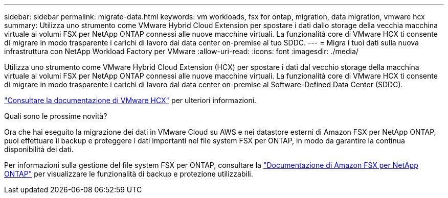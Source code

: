 ---
sidebar: sidebar 
permalink: migrate-data.html 
keywords: vm workloads, fsx for ontap, migration, data migration, vmware hcx 
summary: Utilizza uno strumento come VMware Hybrid Cloud Extension per spostare i dati dallo storage della vecchia macchina virtuale ai volumi FSX per NetApp ONTAP connessi alle nuove macchine virtuali. La funzionalità core di VMware HCX ti consente di migrare in modo trasparente i carichi di lavoro dai data center on-premise al tuo SDDC. 
---
= Migra i tuoi dati sulla nuova infrastruttura con NetApp Workload Factory per VMware
:allow-uri-read: 
:icons: font
:imagesdir: ./media/


[role="lead"]
Utilizza uno strumento come VMware Hybrid Cloud Extension (HCX) per spostare i dati dal vecchio storage della macchina virtuale ai volumi FSX per NetApp ONTAP connessi alle nuove macchine virtuali. La funzionalità core di VMware HCX ti consente di migrare in modo trasparente i carichi di lavoro dal data center on-premise al Software-Defined Data Center (SDDC).

https://docs.vmware.com/en/VMware-Cloud-on-AWS/services/com.vmware.vmc-aws-operations/GUID-E8671FC6-F64B-4D41-8F01-B6120B0E3675.html["Consultare la documentazione di VMware HCX"^] per ulteriori informazioni.

.Quali sono le prossime novità?
Ora che hai eseguito la migrazione dei dati in VMware Cloud su AWS e nei datastore esterni di Amazon FSX per NetApp ONTAP, puoi effettuare il backup e proteggere i dati importanti nel file system FSX per ONTAP, in modo da garantire la continua disponibilità dei dati.

Per informazioni sulla gestione del file system FSX per ONTAP, consultare la https://docs.netapp.com/us-en/workload-fsx-ontap/index.html["Documentazione di Amazon FSX per NetApp ONTAP"] per visualizzare le funzionalità di backup e protezione utilizzabili.
